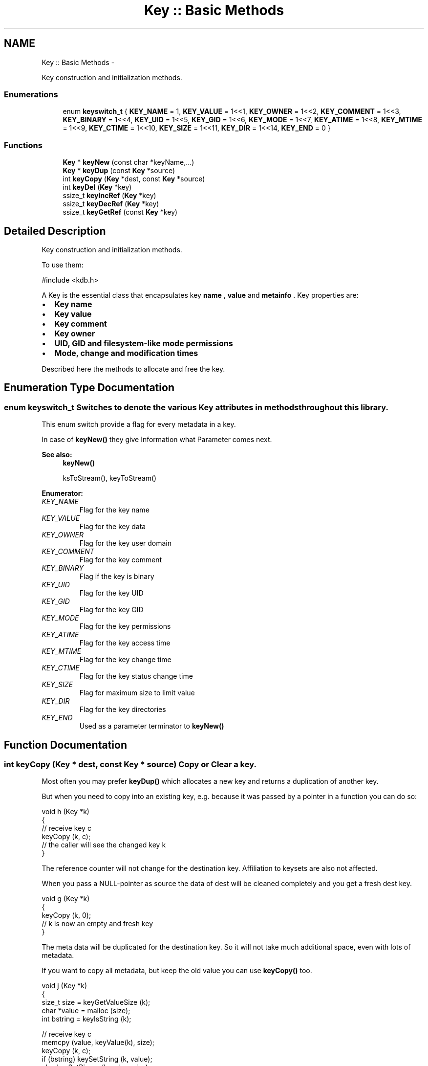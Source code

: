 .TH "Key :: Basic Methods" 3 "Mon Jun 18 2012" "Version 0.8.2" "Elektra" \" -*- nroff -*-
.ad l
.nh
.SH NAME
Key :: Basic Methods \- 
.PP
Key construction and initialization methods.  

.SS "Enumerations"

.in +1c
.ti -1c
.RI "enum \fBkeyswitch_t\fP { \fBKEY_NAME\fP = 1, \fBKEY_VALUE\fP = 1<<1, \fBKEY_OWNER\fP = 1<<2, \fBKEY_COMMENT\fP = 1<<3, \fBKEY_BINARY\fP = 1<<4, \fBKEY_UID\fP = 1<<5, \fBKEY_GID\fP = 1<<6, \fBKEY_MODE\fP = 1<<7, \fBKEY_ATIME\fP = 1<<8, \fBKEY_MTIME\fP = 1<<9, \fBKEY_CTIME\fP = 1<<10, \fBKEY_SIZE\fP = 1<<11, \fBKEY_DIR\fP = 1<<14, \fBKEY_END\fP = 0 }"
.br
.in -1c
.SS "Functions"

.in +1c
.ti -1c
.RI "\fBKey\fP * \fBkeyNew\fP (const char *keyName,...)"
.br
.ti -1c
.RI "\fBKey\fP * \fBkeyDup\fP (const \fBKey\fP *source)"
.br
.ti -1c
.RI "int \fBkeyCopy\fP (\fBKey\fP *dest, const \fBKey\fP *source)"
.br
.ti -1c
.RI "int \fBkeyDel\fP (\fBKey\fP *key)"
.br
.ti -1c
.RI "ssize_t \fBkeyIncRef\fP (\fBKey\fP *key)"
.br
.ti -1c
.RI "ssize_t \fBkeyDecRef\fP (\fBKey\fP *key)"
.br
.ti -1c
.RI "ssize_t \fBkeyGetRef\fP (const \fBKey\fP *key)"
.br
.in -1c
.SH "Detailed Description"
.PP 
Key construction and initialization methods. 

To use them: 
.PP
.nf
#include <kdb.h>

.fi
.PP
.PP
A Key is the essential class that encapsulates key \fBname \fP, \fBvalue \fP and \fBmetainfo \fP. Key properties are:
.IP "\(bu" 2
\fBKey name \fP
.IP "\(bu" 2
\fBKey value \fP
.IP "\(bu" 2
\fBKey comment \fP
.IP "\(bu" 2
\fBKey owner \fP
.IP "\(bu" 2
\fBUID, GID and filesystem-like mode permissions \fP
.IP "\(bu" 2
\fBMode, change and modification times \fP
.PP
.PP
Described here the methods to allocate and free the key. 
.SH "Enumeration Type Documentation"
.PP 
.SS "enum \fBkeyswitch_t\fP"Switches to denote the various Key attributes in methods throughout this library.
.PP
This enum switch provide a flag for every metadata in a key.
.PP
In case of \fBkeyNew()\fP they give Information what Parameter comes next.
.PP
\fBSee also:\fP
.RS 4
\fBkeyNew()\fP 
.PP
ksToStream(), keyToStream() 
.RE
.PP

.PP
\fBEnumerator: \fP
.in +1c
.TP
\fB\fIKEY_NAME \fP\fP
Flag for the key name 
.TP
\fB\fIKEY_VALUE \fP\fP
Flag for the key data 
.TP
\fB\fIKEY_OWNER \fP\fP
Flag for the key user domain 
.TP
\fB\fIKEY_COMMENT \fP\fP
Flag for the key comment 
.TP
\fB\fIKEY_BINARY \fP\fP
Flag if the key is binary 
.TP
\fB\fIKEY_UID \fP\fP
Flag for the key UID 
.TP
\fB\fIKEY_GID \fP\fP
Flag for the key GID 
.TP
\fB\fIKEY_MODE \fP\fP
Flag for the key permissions 
.TP
\fB\fIKEY_ATIME \fP\fP
Flag for the key access time 
.TP
\fB\fIKEY_MTIME \fP\fP
Flag for the key change time 
.TP
\fB\fIKEY_CTIME \fP\fP
Flag for the key status change time 
.TP
\fB\fIKEY_SIZE \fP\fP
Flag for maximum size to limit value 
.TP
\fB\fIKEY_DIR \fP\fP
Flag for the key directories 
.TP
\fB\fIKEY_END \fP\fP
Used as a parameter terminator to \fBkeyNew()\fP 
.SH "Function Documentation"
.PP 
.SS "int keyCopy (\fBKey\fP * dest, const \fBKey\fP * source)"Copy or Clear a key.
.PP
Most often you may prefer \fBkeyDup()\fP which allocates a new key and returns a duplication of another key.
.PP
But when you need to copy into an existing key, e.g. because it was passed by a pointer in a function you can do so:
.PP
.PP
.nf
void h (Key *k)
{
        // receive key c
        keyCopy (k, c);
        // the caller will see the changed key k
}
.fi
.PP
.PP
The reference counter will not change for the destination key. Affiliation to keysets are also not affected.
.PP
When you pass a NULL-pointer as source the data of dest will be cleaned completely and you get a fresh dest key.
.PP
.PP
.nf
void g (Key *k)
{
        keyCopy (k, 0);
        // k is now an empty and fresh key
}
.fi
.PP
.PP
The meta data will be duplicated for the destination key. So it will not take much additional space, even with lots of metadata.
.PP
If you want to copy all metadata, but keep the old value you can use \fBkeyCopy()\fP too.
.PP
.PP
.nf
void j (Key *k)
{
        size_t size = keyGetValueSize (k);
        char *value = malloc (size);
        int bstring = keyIsString (k);

        // receive key c
        memcpy (value, keyValue(k), size);
        keyCopy (k, c);
        if (bstring) keySetString (k, value);
        else keySetBinary (k, value, size);
        free (value);
        // the caller will see the changed key k
        // with the metadata from c
}
.fi
.PP
.PP
\fBNote:\fP
.RS 4
Next to the value itself we also need to remember if the value was string or binary. So in fact the meta data of the resulting key k in that example is not a complete duplicate, because the meta data 'binary' may differ. Similar considerations might be necessary for the type of the key and so on, depending on the concrete situation.
.RE
.PP
\fBParameters:\fP
.RS 4
\fIdest\fP the key which will be written to 
.br
\fIsource\fP the key which should be copied or NULL to clean the destination key
.RE
.PP
\fBReturns:\fP
.RS 4
-1 on failure when a NULL pointer was passed for dest or a dynamic property could not be written. 
.PP
0 when dest was cleaned 
.PP
1 when source was successfully copied 
.RE
.PP
\fBSee also:\fP
.RS 4
\fBkeyDup()\fP to get a duplication of a \fBKey :: Basic Methods\fP 
.RE
.PP

.SS "ssize_t keyDecRef (\fBKey\fP * key)"Decrement the viability of a key object.
.PP
The references will be decremented for \fBksPop()\fP or successful calls of \fBksLookup()\fP with the option KDB_O_POP. It will also be decremented with an following \fBkeyDel()\fP in the case that an old key is replaced with another key with the same name.
.PP
The reference counter can't be decremented once it reached 0. In that situation nothing will happen and 0 will be returned.
.PP
\fBNote:\fP
.RS 4
\fBkeyDup()\fP will reset the references for dupped key.
.RE
.PP
\fBReturns:\fP
.RS 4
the value of the new reference counter 
.PP
-1 on null pointer 
.PP
0 when the key is ready to be freed 
.RE
.PP
\fBParameters:\fP
.RS 4
\fIkey\fP the key object to work with 
.RE
.PP
\fBSee also:\fP
.RS 4
\fBkeyGetRef()\fP, \fBkeyDel()\fP, \fBkeyIncRef()\fP 
.RE
.PP

.SS "int keyDel (\fBKey\fP * key)"A destructor for Key objects.
.PP
Every key created by \fBkeyNew()\fP must be deleted with \fBkeyDel()\fP.
.PP
It is save to delete keys which are in a keyset, the number of references will be returned then.
.PP
It is save to delete a nullpointer, -1 will be returned then.
.PP
\fBParameters:\fP
.RS 4
\fIkey\fP the key object to delete 
.RE
.PP
\fBSee also:\fP
.RS 4
\fBkeyNew()\fP, keyInc(), \fBkeyGetRef()\fP 
.RE
.PP
\fBReturns:\fP
.RS 4
the value of the reference counter if the key is within keyset(s) 
.PP
0 when the key was freed 
.PP
-1 on null pointers 
.RE
.PP

.SS "\fBKey\fP* keyDup (const \fBKey\fP * source)"Return a duplicate of a key.
.PP
Memory will be allocated as needed for dynamic properties.
.PP
The new key will not be member of any KeySet and will start with a new reference counter at 0. A subsequent \fBkeyDel()\fP will delete the key.
.PP
.PP
.nf
int f (const Key * source)
{
        Key * dup = keyDup (source);
        // work with duplicate
        keyDel (dup);
        // everything related to dup is freed
        // and source is unchanged
}
.fi
.PP
.PP
Like for a new key after \fBkeyNew()\fP a subsequent \fBksAppend()\fP makes a KeySet to take care of the lifecycle of the key.
.PP
.PP
.nf
int g (const Key * source, KeySet * ks)
{
        Key * dup = keyDup (source);
        // work with duplicate
        ksAppendKey (ks, dup);
        // ksDel(ks) will also free the duplicate
        // source remains unchanged.
}
.fi
.PP
.PP
Duplication of keys should be preferred to \fBkeyNew()\fP, because data like owner can be filled with a copy of the key instead of asking the environment. It can also be optimized in the checks, because the keyname is known to be valid.
.PP
\fBParameters:\fP
.RS 4
\fIsource\fP has to be an initializised source Key 
.RE
.PP
\fBReturns:\fP
.RS 4
0 failure or on NULL pointer 
.PP
a fully copy of source on success 
.RE
.PP
\fBSee also:\fP
.RS 4
\fBksAppend()\fP, \fBkeyDel()\fP 
.PP
keyClear(), \fBkeyNew()\fP 
.RE
.PP

.SS "ssize_t keyGetRef (const \fBKey\fP * key)"Return how many references the key has.
.PP
The references will be incremented on successful calls to \fBksAppendKey()\fP or \fBksAppend()\fP.
.PP
\fBNote:\fP
.RS 4
\fBkeyDup()\fP will reset the references for dupped key.
.RE
.PP
For your own applications you can use \fBkeyIncRef()\fP and \fBkeyDecRef()\fP for reference counting. Keys with zero references will be deleted when using \fBkeyDel()\fP.
.PP
\fBParameters:\fP
.RS 4
\fIkey\fP the key object to work with 
.RE
.PP
\fBReturns:\fP
.RS 4
the number of references 
.PP
-1 on null pointer 
.RE
.PP
\fBSee also:\fP
.RS 4
\fBkeyIncRef()\fP and \fBkeyDecRef()\fP 
.RE
.PP

.SS "ssize_t keyIncRef (\fBKey\fP * key)"Increment the viability of a key object.
.PP
This function is intended for applications using their own reference counter for key objects. With it you can increment the reference and thus avoid destruction of the object in a subsequent \fBkeyDel()\fP.
.PP
.PP
.nf
Key *k;
keyInc (k);
function_that_keyDec(k);
// work with k
keyDel (k); // now really free it
.fi
.PP
.PP
The reference counter can't be incremented once it reached SSIZE_MAX. In that situation nothing will happen and SSIZE_MAX will be returned.
.PP
\fBNote:\fP
.RS 4
\fBkeyDup()\fP will reset the references for dupped key.
.RE
.PP
\fBReturns:\fP
.RS 4
the value of the new reference counter 
.PP
-1 on null pointer 
.PP
SSIZE_MAX when maximum exceeded 
.RE
.PP
\fBParameters:\fP
.RS 4
\fIkey\fP the key object to work with 
.RE
.PP
\fBSee also:\fP
.RS 4
\fBkeyGetRef()\fP, \fBkeyDecRef()\fP, \fBkeyDel()\fP 
.RE
.PP

.SS "\fBKey\fP* keyNew (const char * keyName,  ...)"A practical way to fully create a Key object in one step.
.PP
This function tries to mimic the C++ way for constructors.
.PP
To just get a key object, simple do: 
.PP
.nf
Key *k = keyNew(0);
// work with it
keyDel (k);

.fi
.PP
.PP
If you want the key object to contain a name, value, comment and other meta info read on.
.PP
\fBNote:\fP
.RS 4
When you already have a key with similar properties its easier and cheaper to \fBkeyDup()\fP the key.
.RE
.PP
Due to ABI compatibility, the \fCKey\fP structure is not defined in kdb.h, only declared. So you can only declare \fCpointers\fP to \fCKeys\fP in your program, and allocate and free memory for them with \fBkeyNew()\fP and \fBkeyDel()\fP respectively. See http://tldp.org/HOWTO/Program-Library-HOWTO/shared-libraries.html#AEN135
.PP
You can call it in many different ways depending on the attribute tags you pass as parameters. Tags are represented as the \fBkeyswitch_t\fP values, and tell \fBkeyNew()\fP which Key attribute comes next.
.PP
The simplest and minimum way to use it is with no tags, only a key name: 
.PP
.nf
Key *nullKey,*emptyNamedKey;

// Create a key that has no name, is completely empty, but is initialized
nullKey=keyNew(0);
keyDel (nullKey);

// Is the same as above
nullKey=keyNew('', KEY_END);
keyDel (nullKey);

// Create and initialize a key with a name and nothing else
emptyNamedKey=keyNew('user/some/example',KEY_END);
keyDel (emptyNamedKey);

.fi
.PP
.PP
\fBkeyNew()\fP allocates memory for a key object and cleans everything up. After that, it processes the given argument list.
.PP
The Key attribute tags are the following:
.IP "\(bu" 2
keyswitch_t::KEY_TYPE 
.br
 Next parameter is a type of the value. Default assumed is KEY_TYPE_UNDEFINED. Set this attribute so that a subsequent KEY_VALUE can toggle to \fBkeySetString()\fP or \fBkeySetBinary()\fP regarding to \fBkeyIsString()\fP or \fBkeyIsBinary()\fP. If you don't use KEY_TYPE but a KEY_VALUE follows afterwards, KEY_TYPE_STRING will be used.
.IP "\(bu" 2
keyswitch_t::KEY_SIZE 
.br
 Define a maximum length of the value. This is especially useful for setting a binary key. So make sure you use that before you KEY_VALUE for binary keys.
.IP "\(bu" 2
keyswitch_t::KEY_VALUE 
.br
 Next parameter is a pointer to the value that will be set to the key If no keyswitch_t::KEY_TYPE was used before, keyswitch_t::KEY_TYPE_STRING is assumed. If KEY_TYPE was previously passed with a KEY_TYPE_BINARY, you should have passed KEY_SIZE before! Otherwise it will be cut of with first \\0 in string!
.IP "\(bu" 2
keyswitch_t::KEY_UID, \fCkeyswitch_t::KEY_GID\fP 
.br
 Next parameter is taken as the UID (uid_t) or GID (gid_t) that will be defined on the key. See \fBkeySetUID()\fP and \fBkeySetGID()\fP.
.IP "\(bu" 2
keyswitch_t::KEY_MODE 
.br
 Next parameter is taken as mode permissions (mode_t) to the key. See \fBkeySetMode()\fP.
.IP "\(bu" 2
keyswitch_t::KEY_DIR 
.br
 Define that the key is a directory rather than a ordinary key. This means its executable bits in its mode are set. This option allows the key to have subkeys. See \fBkeySetDir()\fP.
.IP "\(bu" 2
keyswitch_t::KEY_OWNER 
.br
 Next parameter is the owner. See \fBkeySetOwner()\fP.
.IP "\(bu" 2
keyswitch_t::KEY_COMMENT 
.br
 Next parameter is a comment. See \fBkeySetComment()\fP.
.IP "\(bu" 2
keyswitch_t::KEY_END 
.br
 Must be the last parameter passed to \fBkeyNew()\fP. It is always required, unless the \fCkeyName\fP is 0.
.PP
.PP
\fBExample:\fP
.RS 4

.PP
.nf
KeySet *ks=ksNew(0);

ksAppendKey(ks,keyNew(0));       // an empty key

ksAppendKey(ks,keyNew('user/sw',              // the name of the key
        KEY_END));                      // no more args

ksAppendKey(ks,keyNew('user/tmp/ex1',
        KEY_VALUE,'some data',          // set a string value
        KEY_END));                      // end of args

ksAppendKey(ks,keyNew('user/tmp/ex2',
        KEY_VALUE,'some data',          // with a simple value
        KEY_MODE,0777,                  // permissions
        KEY_END));                      // end of args

ksAppendKey(ks,keyNew('user/tmp/ex4',
        KEY_TYPE,KEY_TYPE_BINARY,       // key type
        KEY_SIZE,7,                     // assume binary length 7
        KEY_VALUE,'some data',          // value that will be truncated in 7 bytes
        KEY_COMMENT,'value is truncated',
        KEY_OWNER,'root',               // owner (not uid) is root
        KEY_UID,0,                      // root uid
        KEY_END));                      // end of args

ksAppendKey(ks,keyNew('user/tmp/ex5',
        KEY_TYPE,
                KEY_TYPE_DIR | KEY_TYPE_BINARY,// dir key with a binary value
        KEY_SIZE,7,
        KEY_VALUE,'some data',          // value that will be truncated in 7 bytes
        KEY_COMMENT,'value is truncated',
        KEY_OWNER,'root',               // owner (not uid) is root
        KEY_UID,0,                      // root uid
        KEY_END));                      // end of args

ksDel(ks);

.fi
.PP
.RE
.PP
The reference counter (see \fBkeyGetRef()\fP) will be initialized with 0, that means a subsequent call of \fBkeyDel()\fP will delete the key. If you append the key to a keyset the reference counter will be incremented by one (see keyInc()) and the key can't be be deleted by a \fBkeyDel()\fP.
.PP
.PP
.nf
Key *k = keyNew(0); // ref counter 0
ksAppendKey(ks, k); // ref counter of key 1
ksDel(ks); // key will be deleted with keyset
 *
.fi
.PP
.PP
If you increment only by one with keyInc() the same as said above is valid:
.PP
.PP
.nf
Key *k = keyNew(0); // ref counter 0
keyIncRef(k); // ref counter of key 1
keyDel(k);    // has no effect
keyDecRef(k); // ref counter back to 0
keyDel(k);    // key is now deleted
 *
.fi
.PP
.PP
If you add the key to more keySets:
.PP
.PP
.nf
Key *k = keyNew(0); // ref counter 0
ksAppendKey(ks1, k); // ref counter of key 1
ksAppendKey(ks2, k); // ref counter of key 2
ksDel(ks1); // ref counter of key 1
ksDel(ks2); // k is now deleted
 *
.fi
.PP
.PP
or use keyInc() more than once:
.PP
.PP
.nf
Key *k = keyNew(0); // ref counter 0
keyIncRef(k); // ref counter of key 1
keyDel (k);   // has no effect
keyIncRef(k); // ref counter of key 2
keyDel (k);   // has no effect
keyDecRef(k); // ref counter of key 1
keyDel (k);   // has no effect
keyDecRef(k); // ref counter is now 0
keyDel (k); // k is now deleted
 *
.fi
.PP
.PP
they key won't be deleted by a \fBkeyDel()\fP as long refcounter is not 0.
.PP
The key's sync bit will always be set for any call, except: 
.PP
.nf
Key *k = keyNew(0);
// keyNeedSync() will be false

.fi
.PP
.PP
\fBParameters:\fP
.RS 4
\fIkeyName\fP a valid name to the key, or NULL to get a simple initialized, but really empty, object 
.RE
.PP
\fBSee also:\fP
.RS 4
\fBkeyDel()\fP 
.RE
.PP
\fBReturns:\fP
.RS 4
a pointer to a new allocated and initialized Key object, or NULL if an invalid \fCkeyName\fP was passed (see \fBkeySetName()\fP). 
.RE
.PP

.SH "Author"
.PP 
Generated automatically by Doxygen for Elektra from the source code.
